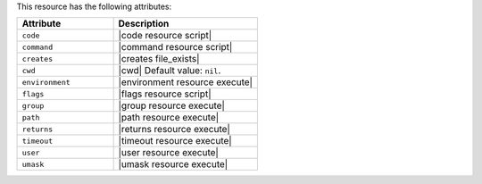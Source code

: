 .. The contents of this file are included in multiple topics.
.. This file should not be changed in a way that hinders its ability to appear in multiple documentation sets.

This resource has the following attributes:

.. list-table::
   :widths: 200 300
   :header-rows: 1

   * - Attribute
     - Description
   * - ``code``
     - |code resource script|
   * - ``command``
     - |command resource script|
   * - ``creates``
     - |creates file_exists|
   * - ``cwd``
     - |cwd| Default value: ``nil``.
   * - ``environment``
     - |environment resource execute|
   * - ``flags``
     - |flags resource script|
   * - ``group``
     - |group resource execute|
   * - ``path``
     - |path resource execute|
   * - ``returns``
     - |returns resource execute|
   * - ``timeout``
     - |timeout resource execute|
   * - ``user``
     - |user resource execute|
   * - ``umask``
     - |umask resource execute|
